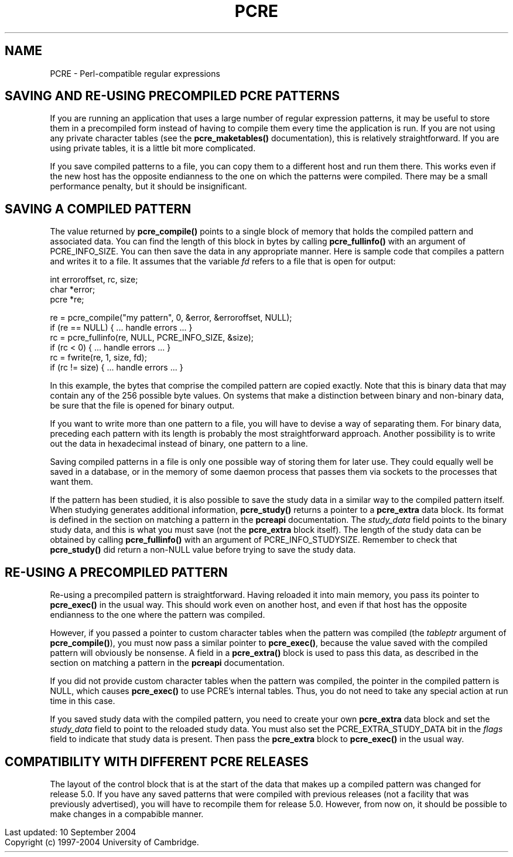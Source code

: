 .TH PCRE 3
.SH NAME
PCRE - Perl-compatible regular expressions
.SH "SAVING AND RE-USING PRECOMPILED PCRE PATTERNS"
.rs
.sp
If you are running an application that uses a large number of regular
expression patterns, it may be useful to store them in a precompiled form
instead of having to compile them every time the application is run.
If you are not using any private character tables (see the
.\" HREF
\fBpcre_maketables()\fP
.\"
documentation), this is relatively straightforward. If you are using private
tables, it is a little bit more complicated.
.P
If you save compiled patterns to a file, you can copy them to a different host
and run them there. This works even if the new host has the opposite endianness
to the one on which the patterns were compiled. There may be a small
performance penalty, but it should be insignificant.
.
.
.SH "SAVING A COMPILED PATTERN"
.rs
.sh
The value returned by \fBpcre_compile()\fP points to a single block of memory
that holds the compiled pattern and associated data. You can find the length of
this block in bytes by calling \fBpcre_fullinfo()\fP with an argument of
PCRE_INFO_SIZE. You can then save the data in any appropriate manner. Here is
sample code that compiles a pattern and writes it to a file. It assumes that
the variable \fIfd\fP refers to a file that is open for output:
.sp
  int erroroffset, rc, size;
  char *error;
  pcre *re;
.sp
  re = pcre_compile("my pattern", 0, &error, &erroroffset, NULL);
  if (re == NULL) { ... handle errors ... }
  rc = pcre_fullinfo(re, NULL, PCRE_INFO_SIZE, &size);
  if (rc < 0) { ... handle errors ... }
  rc = fwrite(re, 1, size, fd);
  if (rc != size) { ... handle errors ... }
.sp
In this example, the bytes that comprise the compiled pattern are copied
exactly. Note that this is binary data that may contain any of the 256 possible
byte values. On systems that make a distinction between binary and non-binary
data, be sure that the file is opened for binary output.
.P
If you want to write more than one pattern to a file, you will have to devise a
way of separating them. For binary data, preceding each pattern with its length
is probably the most straightforward approach. Another possibility is to write
out the data in hexadecimal instead of binary, one pattern to a line.
.P
Saving compiled patterns in a file is only one possible way of storing them for
later use. They could equally well be saved in a database, or in the memory of
some daemon process that passes them via sockets to the processes that want
them.
.P
If the pattern has been studied, it is also possible to save the study data in
a similar way to the compiled pattern itself. When studying generates
additional information, \fBpcre_study()\fP returns a pointer to a
\fBpcre_extra\fP data block. Its format is defined in the
.\" HTML <a href="pcreapi.html#extradata">
.\" </a>
section on matching a pattern
.\"
in the
.\" HREF
\fBpcreapi\fP
.\"
documentation. The \fIstudy_data\fP field points to the binary study data, and
this is what you must save (not the \fBpcre_extra\fP block itself). The length
of the study data can be obtained by calling \fBpcre_fullinfo()\fP with an
argument of PCRE_INFO_STUDYSIZE. Remember to check that \fBpcre_study()\fP did
return a non-NULL value before trying to save the study data.
.
.
.SH "RE-USING A PRECOMPILED PATTERN"
.rs
.sp
Re-using a precompiled pattern is straightforward. Having reloaded it into main
memory, you pass its pointer to \fBpcre_exec()\fP in the usual way. This should
work even on another host, and even if that host has the opposite endianness to
the one where the pattern was compiled.
.P
However, if you passed a pointer to custom character tables when the pattern
was compiled (the \fItableptr\fP argument of \fBpcre_compile()\fP), you must
now pass a similar pointer to \fBpcre_exec()\fP, because the value saved with
the compiled pattern will obviously be nonsense. A field in a
\fBpcre_extra()\fP block is used to pass this data, as described in the
.\" HTML <a href="pcreapi.html#extradata">
.\" </a>
section on matching a pattern
.\"
in the
.\" HREF
\fBpcreapi\fP
.\"
documentation.
.P
If you did not provide custom character tables when the pattern was compiled,
the pointer in the compiled pattern is NULL, which causes \fBpcre_exec()\fP to
use PCRE's internal tables. Thus, you do not need to take any special action at
run time in this case.
.P
If you saved study data with the compiled pattern, you need to create your own
\fBpcre_extra\fP data block and set the \fIstudy_data\fP field to point to the
reloaded study data. You must also set the PCRE_EXTRA_STUDY_DATA bit in the
\fIflags\fP field to indicate that study data is present. Then pass the
\fBpcre_extra\fP block to \fBpcre_exec()\fP in the usual way.
.
.
.SH "COMPATIBILITY WITH DIFFERENT PCRE RELEASES"
.rs
.sp
The layout of the control block that is at the start of the data that makes up
a compiled pattern was changed for release 5.0. If you have any saved patterns
that were compiled with previous releases (not a facility that was previously
advertised), you will have to recompile them for release 5.0. However, from now
on, it should be possible to make changes in a compabible manner.
.P
.in 0
Last updated: 10 September 2004
.br
Copyright (c) 1997-2004 University of Cambridge.
